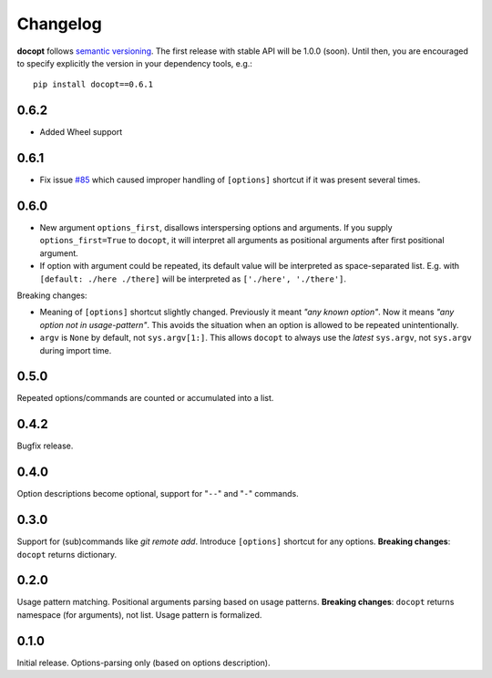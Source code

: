 =========
Changelog
=========

**docopt** follows `semantic versioning <http://semver.org>`_.  The
first release with stable API will be 1.0.0 (soon).  Until then, you
are encouraged to specify explicitly the version in your dependency
tools, e.g.::

    pip install docopt==0.6.1



0.6.2
=====

- Added Wheel support



0.6.1
=====

- Fix issue `#85 <https://github.com/docopt/docopt/issues/85>`_
  which caused improper handling of ``[options]`` shortcut
  if it was present several times.



0.6.0
=====

- New argument ``options_first``, disallows interspersing options
  and arguments.  If you supply ``options_first=True`` to
  ``docopt``, it will interpret all arguments as positional
  arguments after first positional argument.

- If option with argument could be repeated, its default value
  will be interpreted as space-separated list. E.g. with
  ``[default: ./here ./there]`` will be interpreted as
  ``['./here', './there']``.

Breaking changes:

- Meaning of ``[options]`` shortcut slightly changed. Previously
  it meant *"any known option"*. Now it means *"any option not in
  usage-pattern"*.  This avoids the situation when an option is
  allowed to be repeated unintentionally.

- ``argv`` is ``None`` by default, not ``sys.argv[1:]``.
  This allows ``docopt`` to always use the *latest* ``sys.argv``,
  not ``sys.argv`` during import time.



0.5.0
=====

Repeated options/commands are counted or accumulated into a list.



0.4.2
=====

Bugfix release.



0.4.0
=====

Option descriptions become optional, 
support for "``--``" and "``-``" commands.



0.3.0
=====

Support for (sub)commands like `git remote add`.
Introduce ``[options]`` shortcut for any options.
**Breaking changes**: ``docopt`` returns dictionary.



0.2.0
=====

Usage pattern matching. Positional arguments parsing based on
usage patterns.
**Breaking changes**: ``docopt`` returns namespace (for arguments),
not list. Usage pattern is formalized.



0.1.0
=====

Initial release. Options-parsing only (based on options
description).
